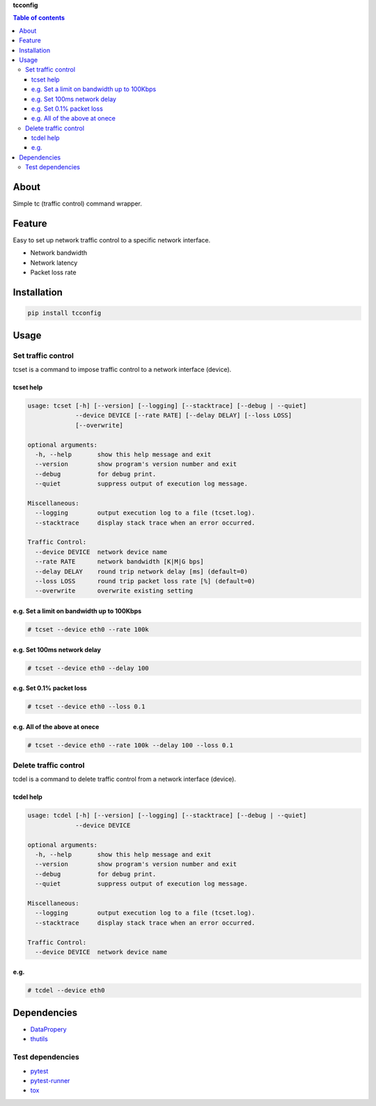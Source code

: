 **tcconfig**

.. image:: https://travis-ci.org/thombashi/tcconfig.svg?branch=master
   :target: https://travis-ci.org/thombashi/tcconfig

.. contents:: Table of contents
   :backlinks: top
   :local:

About
=====

Simple tc (traffic control) command wrapper.

Feature
=======

Easy to set up network traffic control to a specific network interface.

-  Network bandwidth
-  Network latency
-  Packet loss rate

Installation
============

.. code:: console

    pip install tcconfig

Usage
=====

Set traffic control
-------------------

tcset is a command to impose traffic control to a network interface
(device).

tcset help
~~~~~~~~~~

.. code:: console

    usage: tcset [-h] [--version] [--logging] [--stacktrace] [--debug | --quiet]
                 --device DEVICE [--rate RATE] [--delay DELAY] [--loss LOSS]
                 [--overwrite]

    optional arguments:
      -h, --help       show this help message and exit
      --version        show program's version number and exit
      --debug          for debug print.
      --quiet          suppress output of execution log message.

    Miscellaneous:
      --logging        output execution log to a file (tcset.log).
      --stacktrace     display stack trace when an error occurred.

    Traffic Control:
      --device DEVICE  network device name
      --rate RATE      network bandwidth [K|M|G bps]
      --delay DELAY    round trip network delay [ms] (default=0)
      --loss LOSS      round trip packet loss rate [%] (default=0)
      --overwrite      overwrite existing setting

e.g. Set a limit on bandwidth up to 100Kbps
~~~~~~~~~~~~~~~~~~~~~~~~~~~~~~~~~~~~~~~~~~~

.. code:: console

    # tcset --device eth0 --rate 100k

e.g. Set 100ms network delay
~~~~~~~~~~~~~~~~~~~~~~~~~~~~

.. code:: console

    # tcset --device eth0 --delay 100

e.g. Set 0.1% packet loss
~~~~~~~~~~~~~~~~~~~~~~~~~

.. code:: console

    # tcset --device eth0 --loss 0.1

e.g. All of the above at onece
~~~~~~~~~~~~~~~~~~~~~~~~~~~~~~

.. code:: console

    # tcset --device eth0 --rate 100k --delay 100 --loss 0.1

Delete traffic control
----------------------

tcdel is a command to delete traffic control from a network interface
(device).

tcdel help
~~~~~~~~~~

.. code:: console

    usage: tcdel [-h] [--version] [--logging] [--stacktrace] [--debug | --quiet]
                 --device DEVICE

    optional arguments:
      -h, --help       show this help message and exit
      --version        show program's version number and exit
      --debug          for debug print.
      --quiet          suppress output of execution log message.

    Miscellaneous:
      --logging        output execution log to a file (tcset.log).
      --stacktrace     display stack trace when an error occurred.

    Traffic Control:
      --device DEVICE  network device name

e.g.
~~~~

.. code:: console

    # tcdel --device eth0

Dependencies
============

-  `DataPropery <https://github.com/thombashi/DataProperty>`__
-  `thutils <https://github.com/thombashi/thutils>`__

Test dependencies
-----------------

-  `pytest <https://pypi.python.org/pypi/pytest>`__
-  `pytest-runner <https://pypi.python.org/pypi/pytest-runner>`__
-  `tox <https://pypi.python.org/pypi/tox>`__


